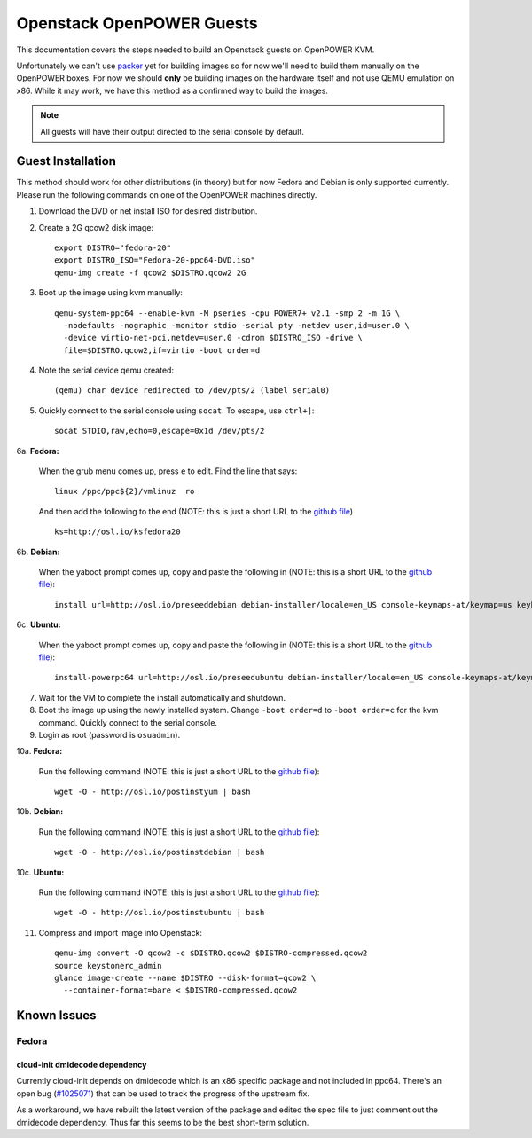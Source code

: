 .. _openpower-openstack-guests:

Openstack OpenPOWER Guests
==========================

This documentation covers the steps needed to build an Openstack guests on
OpenPOWER KVM.

Unfortunately we can't use `packer`_ yet for building images so for now we'll need
to build them manually on the OpenPOWER boxes. For now we should **only** be
building images on the hardware itself and not use QEMU emulation on x86. While
it may work, we have this method as a confirmed way to build the images.

.. _packer: http://www.packer.io/

.. note::

    All guests will have their output directed to the serial console by default.

Guest Installation
------------------

This method should work for other distributions (in theory) but for now Fedora
and Debian is only supported currently. Please run the following commands on one
of the OpenPOWER machines directly.

1. Download the DVD or net install ISO for desired distribution.
2. Create a 2G qcow2 disk image::

    export DISTRO="fedora-20"
    export DISTRO_ISO="Fedora-20-ppc64-DVD.iso"
    qemu-img create -f qcow2 $DISTRO.qcow2 2G

3. Boot up the image using kvm manually::

    qemu-system-ppc64 --enable-kvm -M pseries -cpu POWER7+_v2.1 -smp 2 -m 1G \
      -nodefaults -nographic -monitor stdio -serial pty -netdev user,id=user.0 \
      -device virtio-net-pci,netdev=user.0 -cdrom $DISTRO_ISO -drive \
      file=$DISTRO.qcow2,if=virtio -boot order=d

4. Note the serial device qemu created::

    (qemu) char device redirected to /dev/pts/2 (label serial0)

5. Quickly connect to the serial console using ``socat``. To escape, use
   ``ctrl+]``::

    socat STDIO,raw,echo=0,escape=0x1d /dev/pts/2

6a. **Fedora:**

   When the grub menu comes up, press ``e`` to edit. Find the line that says::

    linux /ppc/ppc${2}/vmlinuz  ro

   And then add the following to the end (NOTE: this is just a short URL to the
   `github file`__) ::

    ks=http://osl.io/ksfedora20

6b. **Debian:**

   When the yaboot prompt comes up, copy and paste the following in (NOTE: this
   is a short URL to the `github file`__)::

    install url=http://osl.io/preseeddebian debian-installer/locale=en_US console-keymaps-at/keymap=us keyboard-configuration/xkb-keymap=us netcfg/get_hostname=unassigned-hostname netcfg/get_domain=unassigned-domain

6c. **Ubuntu:**

   When the yaboot prompt comes up, copy and paste the following in (NOTE: this
   is a short URL to the `github file`__)::

    install-powerpc64 url=http://osl.io/preseedubuntu debian-installer/locale=en_US console-keymaps-at/keymap=us keyboard-configuration/xkb-keymap=us netcfg/get_hostname=unassigned-hostname netcfg/get_domain=unassigned-domain

.. __: https://raw.githubusercontent.com/osuosl/packer-templates/master/http/ks-fedora-qemu-20-ppc64.cfg
.. __: http://ftp.osuosl.org/pub/osl/packer-templates/http/preseed-debian-ppc64.cfg
.. __: http://ftp.osuosl.org/pub/osl/packer-templates/http/preseed-ubuntu-ppc64.cfg

7. Wait for the VM to complete the install automatically and shutdown.
8. Boot the image up using the newly installed system. Change ``-boot order=d``
   to ``-boot order=c`` for the kvm command. Quickly connect to the serial
   console.
9. Login as root (password is ``osuadmin``).

10a. **Fedora:**

    Run the following command (NOTE: this is just a short URL to the `github
    file`__)::

      wget -O - http://osl.io/postinstyum | bash

10b. **Debian:**

    Run the following command (NOTE: this is just a short URL to the `github
    file`__)::

      wget -O - http://osl.io/postinstdebian | bash

10c. **Ubuntu:**

    Run the following command (NOTE: this is just a short URL to the `github
    file`__)::

      wget -O - http://osl.io/postinstubuntu | bash

.. __: https://raw.githubusercontent.com/osuosl/packer-templates/master/openpower/postinstall-openstack-yum.sh
.. __: https://raw.githubusercontent.com/osuosl/packer-templates/master/openpower/postinstall-openstack-debian.sh
.. __: https://raw.githubusercontent.com/osuosl/packer-templates/master/openpower/postinstall-openstack-ubuntu.sh

11. Compress and import image into Openstack::

      qemu-img convert -O qcow2 -c $DISTRO.qcow2 $DISTRO-compressed.qcow2
      source keystonerc_admin
      glance image-create --name $DISTRO --disk-format=qcow2 \
        --container-format=bare < $DISTRO-compressed.qcow2

Known Issues
------------

Fedora
~~~~~~

cloud-init dmidecode dependency
^^^^^^^^^^^^^^^^^^^^^^^^^^^^^^^

Currently cloud-init depends on dmidecode which is an x86 specific package and
not included in ppc64. There's an open bug (`#1025071`_) that can be used to
track the progress of the upstream fix.

As a workaround, we have rebuilt the latest version of the package and edited
the spec file to just comment out the dmidecode dependency. Thus far this seems
to be the best short-term solution.

.. _#1025071: https://bugzilla.redhat.com/show_bug.cgi?id=1025071
